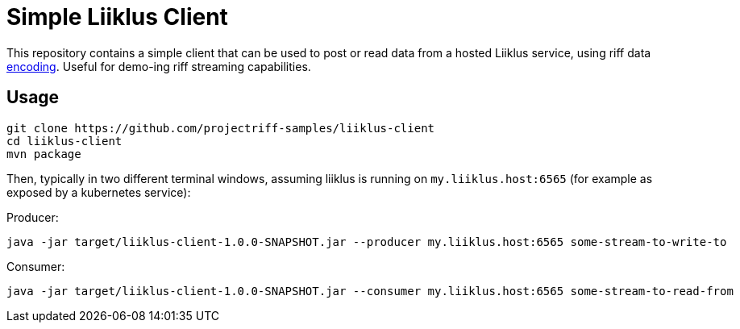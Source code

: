= Simple Liiklus Client

This repository contains a simple client that can be used to post or read data from a
hosted Liiklus service, using riff data link:src/main/proto/riff-serialization.proto[encoding]. Useful for demo-ing riff streaming capabilities.

== Usage

[source, bash]
----
git clone https://github.com/projectriff-samples/liiklus-client
cd liiklus-client
mvn package
----

Then, typically in two different terminal windows, assuming liiklus is running on
`my.liiklus.host:6565` (for example as exposed by a kubernetes service):

Producer:
[source, bash]
----
java -jar target/liiklus-client-1.0.0-SNAPSHOT.jar --producer my.liiklus.host:6565 some-stream-to-write-to
----

Consumer:
[source, bash]
----
java -jar target/liiklus-client-1.0.0-SNAPSHOT.jar --consumer my.liiklus.host:6565 some-stream-to-read-from
----

